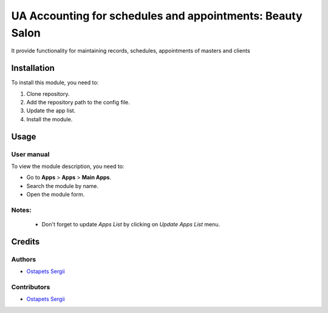 ==========================
UA Accounting for schedules and appointments: Beauty Salon
==========================

It provide functionality for maintaining records, schedules, appointments of masters and clients

Installation
============

To install this module, you need to:

#. Clone repository.
#. Add the repository path to the config file.
#. Update the app list.
#. Install the module.


Usage
=====

User manual
-----------

To view the module description, you need to:

* Go to **Apps** > **Apps** > **Main Apps**.

* Search the module by name.

* Open the module form.

Notes:
------

  - Don't forget to update `Apps List` by clicking on `Update Apps List` menu.

Credits
=======

Authors
-------

* `Ostapets Sergii  <https://t.me/ostapec_serg/>`__

Contributors
------------

* `Ostapets Sergii  <https://t.me/ostapec_serg/>`__